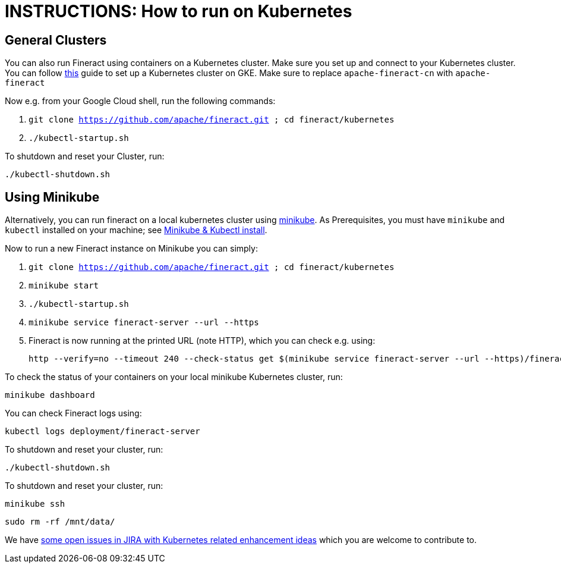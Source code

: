 = INSTRUCTIONS: How to run on Kubernetes

== General Clusters

You can also run Fineract using containers on a Kubernetes cluster.
Make sure you set up and connect to your Kubernetes cluster.
You can follow link:https://cwiki.apache.org/confluence/display/FINERACT/Install+and+configure+kubectl+and+Google+Cloud+SDK+on+ubuntu+16.04[this] guide to set up a Kubernetes cluster on GKE. Make sure to replace `apache-fineract-cn` with `apache-fineract`

Now e.g. from your Google Cloud shell, run the following commands:

1. `git clone https://github.com/apache/fineract.git ; cd fineract/kubernetes`
2. `./kubectl-startup.sh`

To shutdown and reset your Cluster, run:

    ./kubectl-shutdown.sh

== Using Minikube

Alternatively, you can run fineract on a local kubernetes cluster using link:https://minikube.sigs.k8s.io/docs/[minikube].
As Prerequisites, you must have `minikube` and `kubectl` installed on your machine; see
link:https://kubernetes.io/docs/tasks/tools/install-minikube/[Minikube & Kubectl install].

Now to run a new Fineract instance on Minikube you can simply:

1. `git clone https://github.com/apache/fineract.git ; cd fineract/kubernetes`
2. `minikube start`
3. `./kubectl-startup.sh`
4. `minikube service fineract-server --url --https`
5. Fineract is now running at the printed URL (note HTTP), which you can check e.g. using:

   http --verify=no --timeout 240 --check-status get $(minikube service fineract-server --url --https)/fineract-provider/actuator/health

To check the status of your containers on your local minikube Kubernetes cluster, run:

    minikube dashboard

You can check Fineract logs using:

    kubectl logs deployment/fineract-server

To shutdown and reset your cluster, run:

    ./kubectl-shutdown.sh

To shutdown and reset your cluster, run:

    minikube ssh

    sudo rm -rf /mnt/data/

We have link:https://jira.apache.org/jira/browse/FINERACT-783?jql=labels%20%3D%20kubernetes%20AND%20project%20%3D%20%22Apache%20Fineract%22%20[some open issues in JIRA with Kubernetes related enhancement ideas] which you are welcome to contribute to.
